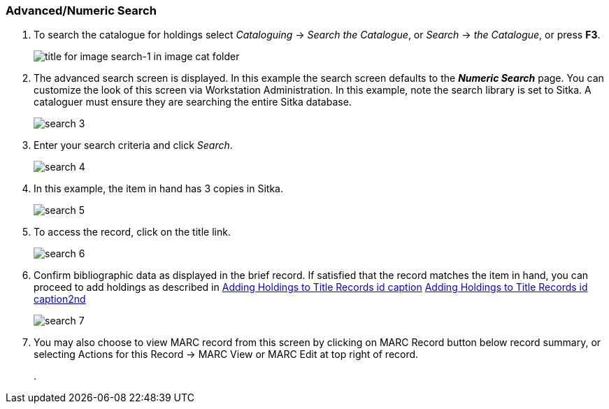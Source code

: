 Advanced/Numeric Search
~~~~~~~~~~~~~~~~~~~~~~~

. To search the catalogue for holdings select _Cataloguing_ ->  _Search the Catalogue_, or _Search_ -> _the Catalogue_, or press *F3*.
+
image::images/cat/search-1.png[title for image search-1 in image cat folder]
+
. The advanced search screen is displayed. In this example the search screen defaults to the *_Numeric Search_* page. You can customize the look of this screen via Workstation Administration. In this example, note the search library is set to Sitka. A cataloguer must ensure they are searching the entire Sitka database.
+
image::images/cat/search-3.png[]
+
. Enter your search criteria and click _Search_.
+
image::images/cat/search-4.png[]
+
. In this example, the item in hand has 3 copies in Sitka.
+
image::images/cat/search-5.png[]
+
. To access the record, click on the title link.
+
image::images/cat/search-6.png[]
+
. Confirm bibliographic data as displayed in the brief record. If satisfied that the record matches the item in hand, you can proceed to add holdings as described in <<../add-holdings/add-holdings.html#_Adding_Holdings_to_Title_Records, Adding Holdings to Title Records id caption>> <<_Adding_Holdings_to_Title_Records, Adding Holdings to Title Records id caption2nd>>
+
image::images/cat/search-7.png[]
+
. You may also choose to view MARC record from this screen by clicking on MARC Record button below record summary, or selecting Actions for this Record -> MARC View or MARC Edit at top right of record.
+
.  

